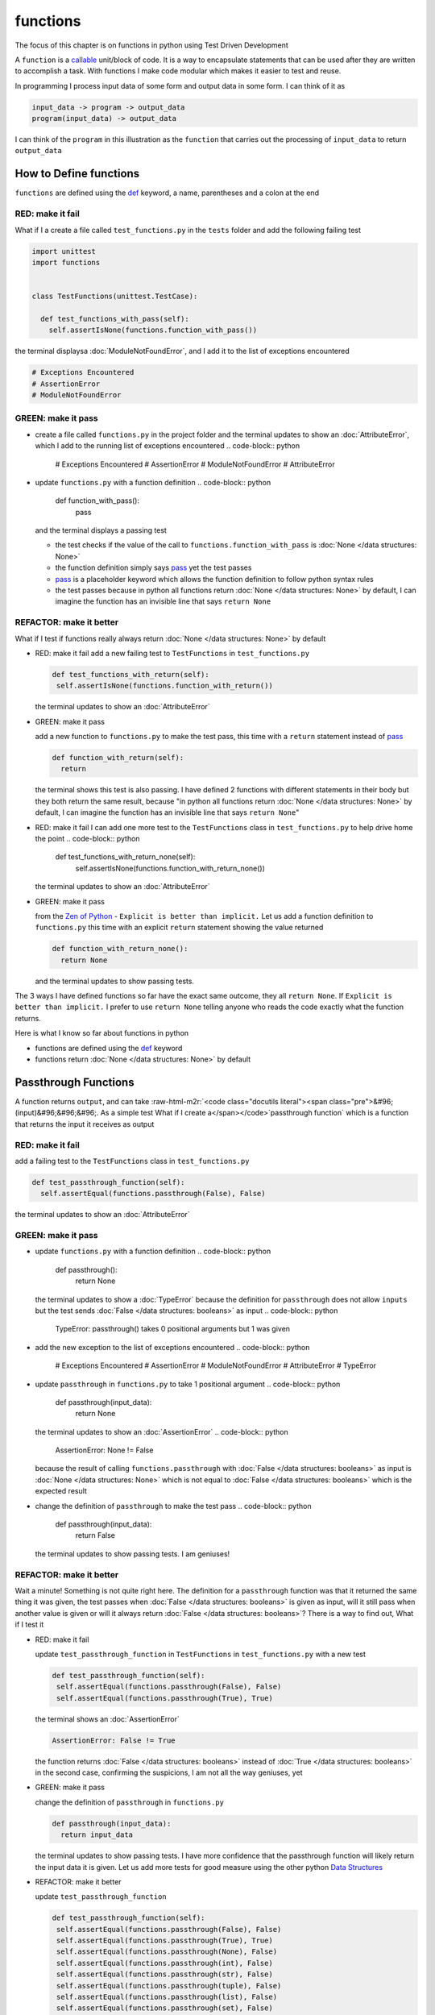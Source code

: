 functions
=========

The focus of this chapter is on functions in python using Test Driven Development

A ``function`` is a `callable <https://docs.python.org/3/glossary.html#term-callable>`_ unit/block of code. It is a way to encapsulate statements that can be used after they are written to accomplish a task. With functions I make code modular which makes it easier to test and reuse.

In programming I process input data of some form and output data in some form. I can think of it as

.. code-block:: python

    input_data -> program -> output_data
    program(input_data) -> output_data

I can think of the ``program`` in this illustration as the ``function`` that carries out the processing of ``input_data`` to return ``output_data``



How to Define functions
-----------------------

``functions`` are defined using the `def <https://docs.python.org/3/reference/lexical_analysis.html#keywords>`_ keyword, a name, parentheses and a colon at the end

RED: make it fail
^^^^^^^^^^^^^^^^^

What if I a create a file called ``test_functions.py`` in the ``tests`` folder and add the following failing test

.. code-block:: python

  import unittest
  import functions


  class TestFunctions(unittest.TestCase):

    def test_functions_with_pass(self):
      self.assertIsNone(functions.function_with_pass())

the terminal displaysa :doc:`ModuleNotFoundError`\ , and I add it to the list of exceptions encountered

.. code-block:: python

  # Exceptions Encountered
  # AssertionError
  # ModuleNotFoundError

GREEN: make it pass
^^^^^^^^^^^^^^^^^^^


* create a file called ``functions.py`` in the project folder and the terminal updates to show an :doc:`AttributeError`\ , which I add to the running list of exceptions encountered
  .. code-block:: python

    # Exceptions Encountered
    # AssertionError
    # ModuleNotFoundError
    # AttributeError

* update ``functions.py`` with a function definition
  .. code-block:: python

    def function_with_pass():
      pass
  and the terminal displays a passing test

  * the test checks if the value of the call to ``functions.function_with_pass`` is :doc:`None </data structures: None>`
  * the function definition simply says `pass <https://docs.python.org/3/reference/lexical_analysis.html#keywords>`_ yet the test passes
  * `pass <https://docs.python.org/3/reference/lexical_analysis.html#keywords>`_ is a placeholder keyword which allows the function definition to follow python syntax rules
  * the test passes because in python all functions return :doc:`None </data structures: None>` by default, I can imagine the function has an invisible line that says ``return None``

REFACTOR: make it better
^^^^^^^^^^^^^^^^^^^^^^^^

What if I test if functions really always return :doc:`None </data structures: None>` by default


*
  RED: make it fail
  add a new failing test to ``TestFunctions`` in ``test_functions.py``

  .. code-block:: python

      def test_functions_with_return(self):
       self.assertIsNone(functions.function_with_return())

  the terminal updates to show an :doc:`AttributeError`

*
  GREEN: make it pass

  add a new function to ``functions.py`` to make the test pass, this time with a ``return`` statement instead of `pass <https://docs.python.org/3/reference/lexical_analysis.html#keywords>`_

  .. code-block:: python

    def function_with_return(self):
      return

  the terminal shows this test is also passing. I have defined 2 functions with different statements in their body but they both return the same result, because "in python all functions return :doc:`None </data structures: None>` by default, I can imagine the function has an invisible line that says ``return None``"

* RED: make it fail
  I can add one more test to the ``TestFunctions`` class in ``test_functions.py`` to help drive home the point
  .. code-block:: python

      def test_functions_with_return_none(self):
       self.assertIsNone(functions.function_with_return_none())
  the terminal updates to show an :doc:`AttributeError`
*
  GREEN: make it pass

  from the `Zen of Python <https://peps.python.org/pep-0020/>`_ - ``Explicit is better than implicit.`` Let us add a function definition to ``functions.py`` this time with an explicit ``return`` statement showing the value returned

  .. code-block:: python

    def function_with_return_none():
      return None

  and the terminal updates to show passing tests.

The 3 ways I have defined functions so far have the exact same outcome, they all ``return None``. If ``Explicit is better than implicit.`` I prefer to use ``return None`` telling anyone who reads the code exactly what the function returns.

Here is what I know so far about functions in python


* functions are defined using the `def <https://docs.python.org/3/reference/lexical_analysis.html#keywords>`_ keyword
* functions return :doc:`None </data structures: None>` by default

Passthrough Functions
---------------------

A function returns ``output``, and can take :raw-html-m2r:`<code class="docutils literal"><span class="pre">&#96;(input)&#96;&#96;&#96;. As a simple test What if I create a</span></code>`\ passthrough function` which is a function that returns the input it receives as output

RED: make it fail
^^^^^^^^^^^^^^^^^

add a failing test to the ``TestFunctions`` class in ``test_functions.py``

.. code-block:: python

    def test_passthrough_function(self):
      self.assertEqual(functions.passthrough(False), False)

the terminal updates to show an :doc:`AttributeError`

GREEN: make it pass
^^^^^^^^^^^^^^^^^^^


* update ``functions.py`` with a function definition
  .. code-block:: python

    def passthrough():
      return None
  the terminal updates to show a :doc:`TypeError` because the definition for ``passthrough`` does not allow ``inputs`` but the test sends :doc:`False </data structures: booleans>` as input
  .. code-block:: python

    TypeError: passthrough() takes 0 positional arguments but 1 was given

* add the new exception to the list of exceptions encountered
  .. code-block:: python

    # Exceptions Encountered
    # AssertionError
    # ModuleNotFoundError
    # AttributeError
    # TypeError

* update ``passthrough`` in ``functions.py`` to take 1 positional argument
  .. code-block:: python

    def passthrough(input_data):
      return None
  the terminal updates to show an :doc:`AssertionError`
  .. code-block:: python

    AssertionError: None != False
  because the result of calling ``functions.passthrough`` with :doc:`False </data structures: booleans>` as input is :doc:`None </data structures: None>` which is not equal to :doc:`False </data structures: booleans>` which is the expected result
* change the definition of ``passthrough`` to make the test pass
  .. code-block:: python

    def passthrough(input_data):
      return False
  the terminal updates to show passing tests. I am geniuses!

REFACTOR: make it better
^^^^^^^^^^^^^^^^^^^^^^^^

Wait a minute! Something is not quite right here. The definition for a ``passthrough`` function was that it returned the same thing it was given, the test passes when :doc:`False </data structures: booleans>` is given as input, will it still pass when another value is given or will it always return :doc:`False </data structures: booleans>`? There is a way to find out, What if I test it


*
  RED: make it fail

  update ``test_passthrough_function`` in ``TestFunctions`` in ``test_functions.py``  with a new test

  .. code-block:: python

      def test_passthrough_function(self):
       self.assertEqual(functions.passthrough(False), False)
       self.assertEqual(functions.passthrough(True), True)

  the terminal shows an :doc:`AssertionError`

  .. code-block:: python

    AssertionError: False != True

  the function returns :doc:`False </data structures: booleans>` instead of :doc:`True </data structures: booleans>` in the second case, confirming the suspicions, I am not all the way geniuses, yet

*
  GREEN: make it pass

  change the definition of ``passthrough`` in ``functions.py``

  .. code-block:: python

    def passthrough(input_data):
      return input_data

  the terminal updates to show passing tests. I have more confidence that the passthrough function will likely return the input data it is given. Let us add more tests for good measure using the other python `Data Structures <./DATA_STRUCTURES.rst>`_

*
  REFACTOR: make it better

  update ``test_passthrough_function``

  .. code-block:: python

      def test_passthrough_function(self):
       self.assertEqual(functions.passthrough(False), False)
       self.assertEqual(functions.passthrough(True), True)
       self.assertEqual(functions.passthrough(None), False)
       self.assertEqual(functions.passthrough(int), False)
       self.assertEqual(functions.passthrough(str), False)
       self.assertEqual(functions.passthrough(tuple), False)
       self.assertEqual(functions.passthrough(list), False)
       self.assertEqual(functions.passthrough(set), False)
       self.assertEqual(functions.passthrough(dict), False)

  the terminal updates to show an :doc:`AssertionError` for each line until I make the input match the output, proving that the passthrough function I have defined returns the input it is given. Hooray! I am geniuses again

Functions with positional arguments
-----------------------------------

I can define the function to take in more than one input, For instance if I am writing a function to perform operations on 2 numbers as I do in :doc:`calculator`\ , the function has to be able to accept the 2 numbers it performs operations on

RED: make it fail
^^^^^^^^^^^^^^^^^

add a new test to ``test_functions.py``, replacing ``my_first_name`` and ``my_last_name`` with your first and last names

.. code-block:: python

    def test_functions_with_positional_arguments(self):
      self.assertEqual(
       functions.passthrough_with_positional_arguments(
         'my_first_name', 'my_last_name'
       ),
       ('my_first_name', 'my_last_name')
      )

the terminal updates to show an :doc:`AttributeError`

GREEN: make it pass
^^^^^^^^^^^^^^^^^^^


* update ``functions.py`` with the solution I know works from ``test_passthrough_function``
  .. code-block:: python

    def passthrough_with_positional_arguments(input_data):
      return input_data
  the terminal updates to show a :doc:`TypeError`
* change the signature of ``passthrough_with_positional_arguments`` to take in more than one argument
  .. code-block:: python

    def passthrough_with_positional_arguments(input_data, second_argument):
      return input_data
  the terminal updates to show an :doc:`AssertionError`
* update ``passthrough_with_positional_arguments`` to return the two arguments it receives
  .. code-block:: python

    def passthrough_with_positional_arguments(input_data, second_argument):
      return input_data, second_argument
  the terminal displays passing tests

REFACTOR: make it better
^^^^^^^^^^^^^^^^^^^^^^^^

How can I make this better?


* I called the first argument ``input_data`` and the second argument ``second_argument``. Technically, both arguments are input data, so I need a better name that is more descriptive, How can I make this better?
* modify the signature of ``passthrough_with_positional_arguments`` to use more descriptive names
  .. code-block:: python

    def passthrough_with_positional_arguments(first_argument, second_argument):
      return first_argument, second_argument
  I still have passing tests
* add another test to ensure that ``passthrough_with_positional_arguments`` outputs data in the order given. update ``test_functions_with_positional_arguments``
  .. code-block:: python

      def test_functions_with_positional_arguments(self):
       self.assertEqual(
         functions.passthrough_with_positional_arguments(
           'my_first_name', 'my_last_name'
         ),
         ('my_first_name', 'my_last_name')
       )
       self.assertEqual(
         functions.passthrough_with_positional_arguments(
           'my_last_name', 'my_first_name'
         ),
         ('my_first_name', 'my_last_name')
       )
  the terminal updates to show an :doc:`AssertionError`
* update the test to the correct output
  .. code-block:: python

      def test_functions_with_positional_arguments(self):
       self.assertEqual(
         functions.passthrough_with_positional_arguments(
           'my_first_name', 'my_last_name'
         ),
         ('my_first_name', 'my_last_name')
       )
       self.assertEqual(
         functions.passthrough_with_positional_arguments(
           'my_last_name', 'my_first_name'
         ),
         ('my_last_name', 'my_first_name')
       )
  the terminal updates to show passing tests
* the function only takes in 2 positional arguments, though there are scenarios where a function needs to take in more arguments. For instance, if I do not know the number of positional arguments that will be given before hand
* update ``test_functions_with_positional_arguments`` with tests for cases where the number of positional arguments received is not known
  .. code-block:: python

      def test_functions_with_positional_arguments(self):
       self.assertEqual(
         functions.passthrough_with_positional_arguments(
           'my_first_name', 'my_last_name'
         ),
         ('my_first_name', 'my_last_name')
       )
       self.assertEqual(
         functions.passthrough_with_positional_arguments(
           'my_last_name', 'my_first_name'
         ),
         ('my_last_name', 'my_first_name')
       )
       self.assertEqual(
         functions.passthrough_with_positional_arguments(
           0, 1, 2, 3
         ),
         (0, 1, 2, 3)
       )
       self.assertEqual(
         functions.passthrough_with_positional_arguments(
           bool, int, float, str, tuple, list, set, dict
         ),
         (bool, int, float, str, tuple, list, set, dict)
       )
  the terminal updates to show a :doc:`TypeError` because 2 positional arguments were expected by the function but 4 were given
* In python I can represent multiple arguments using a starred expression `see arbitrary argument lists <https://docs.python.org/3/tutorial/controlflow.html#arbitrary-argument-lists>`_. Let us update the signature of ``functions_with_positional_arguments`` with a starred expression to take in any number of arguments
  .. code-block:: python

    def passthrough_with_positional_arguments(*arguments):
      return arguments
  the terminal updates to show passing tests

Functions with keyword arguments
--------------------------------

There is an inherent problem with using positional arguments in functions. It requires the inputs to always be supplied in the correct sequence. If the program is dependent on that sequence, then it will behave in an unintended way when it receives input out of order. There is a way to ensure the function behaves correctly regardless of what order the user provides the input - Keyword Arguments

RED: make it fail
^^^^^^^^^^^^^^^^^

add a new test to ``test_functions.py``

.. code-block:: python

    def test_functions_with_keyword_arguments(self):
      self.assertEqual(
       functions.passthrough_with_keyword_arguments(
         first_name='my_first_name',
         last_name='my_last_name'
       ),
       ('my_first_name', 'my_last_name')
      )

the terminal updates to show an :doc:`AttributeError`

GREEN: make it pass
^^^^^^^^^^^^^^^^^^^


* add a function definition to ``functions.py``
  .. code-block:: python

    def passthrough_with_keyword_arguments():
      return None
  the terminal displays
  .. code-block:: python

    TypeError: passthrough_with_keyword_arguments() got an unexpected keyword argument 'first_name'

* alter the function signature to take in a positional argument
  .. code-block:: python

   def passthrough_with_keyword_arguments(first_name):
    return None
  the terminal prints out
  .. code-block:: python

   TypeError: passthrough_with_keyword_arguments() got an unexpected keyword argument 'last_name'

* update the function signature to take in another positional argument
  .. code-block:: python

    def passthrough_with_keyword_arguments(first_name, last_name):
      return None
  the terminal updates to show an :doc:`AssertionError`
* adjust the return statement to make the test pass
  .. code-block:: python

    def passthrough_with_keyword_arguments(first_name, last_name):
      return first_name, last_name
  Eureka! the terminal updates to show passing tests

REFACTOR: make it better
^^^^^^^^^^^^^^^^^^^^^^^^

So far ``passthrough_with_keyword_arguments`` looks the same as ``passthrough_with_positional_arguments`` did when it took in 2 positional arguments, I have not yet seen a difference between a ``positional argument`` and a ``keyword argument``


*
  add a test that puts the input data out of order to see if there is a difference

  .. code-block:: python

      def test_functions_with_keyword_arguments(self):
       self.assertEqual(
         functions.passthrough_with_keyword_arguments(
           first_name='my_first_name',
           last_name='my_last_name'
         ),
         ('my_first_name', 'my_last_name')
       )
       self.assertEqual(
         functions.passthrough_with_keyword_arguments(
           last_name='my_last_name',
           first_name='my_first_name'
         ),
         ('my_first_name', 'my_last_name')
       )

  the terminal updates to show passing tests. Unlike in ``test_functions_with_positional_arguments`` using the name when passing inputs, ensures the function always displays output in the right order regardless of the order in which the input data is given

  the function currently only takes in 2 keyword arguments. What if I wanted a function that can take in any number of keyword arguments? There is a starred expression for keyword arguments - ``**``.

*
  RED: make it fail
  add a test to ``test_functions_with_keyword_arguments``

  .. code-block:: python

      def test_functions_with_keyword_arguments(self):
       self.assertEqual(
         functions.passthrough_with_keyword_arguments(
           first_name='my_first_name',
           last_name='my_last_name'
         ),
         ('my_first_name', 'my_last_name')
       )
       self.assertEqual(
         functions.passthrough_with_keyword_arguments(
           last_name='my_last_name',
           first_name='my_first_name'
         ),
         ('my_first_name', 'my_last_name')
       )
       self.assertEqual(
         functions.passthrough_with_keyword_arguments(
           a=1, b=2, c=3, d=4
         ),
         {}
       )

  the terminal updates to show a :doc:`TypeError`

*
  GREEN: make it pass


  * change the signature of ``passthrough_with_keyword_arguments`` to accept any number of keyword arguments
  .. code-block:: python

    def passthrough_with_keyword_arguments(**keyword_arguments):
      return keyword_arguments
   the terminal updates to show an :doc:`AssertionError` for the previous test that was passing. I have introduced a regression - the new code has caused an old passing test to fail.
  * update the expected result of ``test_functions_with_keyword_arguments`` from the terminal's output
  .. code-block:: python

    def test_functions_with_keyword_arguments(self):
    self.assertEqual(
      functions.passthrough_with_keyword_arguments(
        first_name='my_first_name',
        last_name='my_last_name'
      ),
      {'first_name': 'my_first_name', 'last_name': 'my_last_name'}
    )
   the terminal updates to show an :doc:`AssertionError` for the next test that was passing. I have another regression
  * change the next test to make the output match the expectation
  .. code-block:: python

      def test_functions_with_keyword_arguments(self):
        self.assertEqual(
          functions.passthrough_with_keyword_arguments(
            first_name='my_first_name',
            last_name='my_last_name'
          ),
          {'first_name': 'my_first_name', 'last_name': 'my_last_name'}
        )
        self.assertEqual(
          functions.passthrough_with_keyword_arguments(
            last_name='my_last_name',
            first_name='my_first_name'
          ),
          {'first_name': 'my_first_name', 'last_name': 'my_last_name'}
        )
   the terminal updates to show an :doc:`AssertionError` for the last test I added
  * time to match the last test to the expected value in the comparison
  .. code-block:: python

    def test_functions_with_keyword_arguments(self):
    self.assertEqual(
      functions.passthrough_with_keyword_arguments(
        first_name='my_first_name',
        last_name='my_last_name'
      ),
      {'first_name': 'my_first_name', 'last_name': 'my_last_name'}
    )
    self.assertEqual(
      functions.passthrough_with_keyword_arguments(
        last_name='my_last_name',
        first_name='my_first_name'
      ),
      {'first_name': 'my_first_name', 'last_name': 'my_last_name'}
    )
    self.assertEqual(
      functions.passthrough_with_keyword_arguments(
        a=1, b=2, c=3, d=4
      ),
      {'a': 1, 'b': 2, 'c': 3, 'd': 4}
    )
   the terminal updates to show passing tests. I now know that keyword arguments are treated as :doc:`data structures: dictionaries` in python

*
  REFACTOR: make it better

  add one more test to ``test_functions_with_keyword_arguments`` to drill the lesson

  .. code-block:: python

      def test_functions_with_keyword_arguments(self):
       self.assertEqual(
         functions.passthrough_with_keyword_arguments(
           first_name='my_first_name',
           last_name='my_last_name'
         ),
         {'first_name': 'my_first_name', 'last_name': 'my_last_name'}
       )
       self.assertEqual(
         functions.passthrough_with_keyword_arguments(
           last_name='my_last_name',
           first_name='my_first_name'
         ),
         {'first_name': 'my_first_name', 'last_name': 'my_last_name'}
       )
       self.assertEqual(
         functions.passthrough_with_keyword_arguments(
           a=1, b=2, c=3, d=4
         ),
         {'a': 1, 'b': 2, 'c': 3, 'd': 4}
       )
       self.assertEqual(
         functions.passthrough_with_keyword_arguments(
           a_boolean=bool,
           an_integer=int,
           a_float=float,
           a_string=str,
           a_tuple=tuple,
           a_list=list,
           a_set=set,
           a_dictionary=dict
         ),
         {}
       )

  the terminal updates to show an :doc:`AssertionError` and I update the test with the right values to make the test pass

  .. code-block:: python

      self.assertEqual(
       functions.passthrough_with_keyword_arguments(
         a_boolean=bool,
         an_integer=int,
         a_float=float,
         a_string=str,
         a_tuple=tuple,
         a_list=list,
         a_set=set,
         a_dictionary=dict
       ),
       {
         'a_boolean': bool,
         'an_integer': int,
         'a_float': float,
         'a_string': str,
         'a_tuple': tuple,
         'a_list': list,
         'a_set': set,
         'a_dictionary': dict
       }
      )

Functions with positional and keyword arguments
-----------------------------------------------

I could also define functions to take in both positional arguments and keyword arguments

RED: make it fail
^^^^^^^^^^^^^^^^^

add a new failing test to ``test_functions.py``

.. code-block:: python

    def test_functions_with_positional_and_keyword_arguments(self):
      self.assertEqual(
       functions.accepts_positional_and_keyword_arguments(
         last_name='my_last_name', 'my_first_name'
       ),
       {}
      )

the terminal updates to show a ``SyntaxError`` because I put a positional argument after a keyword argument and I update the running list of exceptions encountered

.. code-block:: python

  # Exceptions Encountered
  # AssertionError
  # ModuleNotFoundError
  # AttributeError
  # TypeError
  # SyntaxError

GREEN: make it pass
^^^^^^^^^^^^^^^^^^^


* fix the order of arguments in ``test_functions_with_positional_and_keyword_arguments``
  .. code-block:: python

    def test_functions_with_positional_and_keyword_arguments(self):
      self.assertEqual(
       functions.accepts_positional_and_keyword_arguments('my_first_name', last_name='my_last_name'),
       {}
      )
  the terminal updates to show an :doc:`AttributeError`
* add a definition for the function to ``functions.py``
  .. code-block:: python

    def accepts_positional_and_keyword_arguments():
      return None
  the terminal updates to show a :doc:`TypeError`
  .. code-block:: python

    TypeError: accepts_positional_and_keyword_arguments() got an unexpected keyword argument 'last_name'

* modify the function signature to take in an argument
  .. code-block:: python

    def accepts_positional_and_keyword_arguments(last_name):
      return None
  the terminal updates to show another :doc:`TypeError`
  .. code-block:: python

    TypeError: accepts_positional_and_keyword_arguments() got multiple values for argument 'last_name'

* add another argument to the function signature
  .. code-block:: python

    def accepts_positional_and_keyword_arguments(last_name, first_name):
      return None
  the terminal shows the same error even though I have 2 different arguments. I need a way to let the program know which argument is positional and which is a keyword argument
* reorder the arguments in the signature
  .. code-block:: python

    def accepts_positional_and_keyword_arguments(first_name, last_name):
      return None
  the terminal updates to show an :doc:`AssertionError`
* edit the return statement to make the test pass
  .. code-block:: python

    def accepts_positional_and_keyword_arguments(first_name, last_name):
      return first_name, last_name
  the terminal updates the :doc:`AssertionError` with the values I just added
* modify ``test_functions_with_positional_and_keyword_arguments`` to make the results match the expectation
  .. code-block:: python

      def test_functions_with_positional_and_keyword_arguments(self):
       self.assertEqual(
         functions.accepts_positional_and_keyword_arguments(
           'my_first_name', last_name='my_last_name'
         ),
         ('my_first_name', 'my_last_name')
       )
  the terminal displays passing tests

REFACTOR: make it better
^^^^^^^^^^^^^^^^^^^^^^^^

Hold on a second. This looks exactly like what I did in ``test_functions_with_positional_arguments``. I cannot tell from the function signature which argument is positional and which is a keyword argument and do not want to wait for the function to fail when I send in values to figure it out


* change the function signature of ``accepts_positional_and_keyword_arguments`` to have a default value for the keyword argument
  .. code-block:: python

    def accepts_positional_and_keyword_arguments(first_name, last_name=None):
      return first_name, last_name
  all tests are still passing
* I did not add a default argument for ``first_name``, What if I test What would happen if I did
  .. code-block:: python

    def accepts_positional_and_keyword_arguments(first_name=None, last_name=None):
      return first_name, last_name
  I still have passing tests. It looks like python lets us use default arguments with no issues, and I can provide keyword arguments positionally without using the name. add another test to prove this
* add a test to ``test_functions_with_positional_and_keyword_arguments``
  .. code-block:: python

      def test_functions_with_positional_and_keyword_arguments(self):
       self.assertEqual(
         functions.accepts_positional_and_keyword_arguments(
           'my_first_name', last_name='my_last_name'
         ),
         ('my_first_name', 'my_last_name')
       )
       self.assertEqual(
         functions.accepts_positional_and_keyword_arguments(
           'my_first_name', 'my_last_name'
         ),
         ('my_first_name', 'my_last_name')
       )
  all the tests are still passing. The problem here is without the names the program is going to take the input data in the order I provide it so it is better to be explicit with the names because from the `Zen of Python <https://peps.python.org/pep-0020/>`_ ``Explicit is better than implicit.``
* add 2 tests, this time for an unknown number of positional and keyword arguments
  .. code-block:: python

    def test_functions_with_positional_and_keyword_arguments(self):
      self.assertEqual(
       functions.accepts_positional_and_keyword_arguments(
         'my_first_name', last_name='my_last_name'
       ),
       ('my_first_name', 'my_last_name')
      )
      self.assertEqual(
       functions.accepts_positional_and_keyword_arguments(
         'my_first_name', 'my_last_name'
       ),
       ('my_first_name', 'my_last_name')
      )
      self.assertEqual(
       functions.accepts_positional_and_keyword_arguments(),
       (None, None)
      )
      self.assertEqual(
       functions.accepts_positional_and_keyword_arguments(
         bool, int, float, str, tuple, list, set, dict,
         a_boolean=bool, an_integer=int, a_float=float,
         a_string=str, a_tuple=tuple, a_list=list,
         a_set=set, a_dictionary=dict
       ),
       ()
      )
  the terminal updates to show a :doc:`TypeError` because the function signature specifically only has two keyword arguments which are not provided in the call
* using what I know from previous tests I can alter the function to use starred expressions
  .. code-block:: python

    def accepts_positional_and_keyword_arguments(*args, **kwargs):
      return args, kwargs
  the terminal updates to show a failure for a previous passing test
  .. code-block:: python

      def test_functions_with_positional_and_keyword_arguments(self):
    >    self.assertEqual(
         functions.accepts_positional_and_keyword_arguments('my_first_name', last_name='my_last_name'),
         ('my_first_name', 'my_last_name')
       )
    E    AssertionError: Tuples differ: (('my_first_name',), {'last_name': 'my_last_name'}) != ('my_first_name', 'my_last_name')

* I will comment out the other tests for a bit, so I can focus on the failing test
  .. code-block:: python

      def test_functions_with_positional_and_keyword_arguments(self):
       self.assertEqual(
         functions.accepts_positional_and_keyword_arguments(
           'my_first_name', last_name='my_last_name'
         ),
         ('my_first_name', 'my_last_name')
       )
       # self.assertEqual(
       #  functions.accepts_positional_and_keyword_arguments(
       #    'my_first_name', 'my_last_name'
       #  ),
       #   (('my_first_name', 'last_name'), {})
       # )
       # self.assertEqual(
       #   functions.accepts_positional_and_keyword_arguments(),
       #   (None, None)
       # )
       # self.assertEqual(
       # functions.accepts_positional_and_keyword_arguments(
       #   bool, int, float, str, tuple, list, set, dict,a_boolean=bool, an_integer=int, a_float=float,a_string=str, a_tuple=tuple, a_list=list, a_set=set,
       #   a_dictionary=dict
       #   ),
       #   ()
       # )

* update the expected values in the test to make it pass
  .. code-block:: python

       self.assertEqual(
         functions.accepts_positional_and_keyword_arguments(
           'my_first_name', last_name='my_last_name'
         ),
         (('my_first_name',), {'last_name': 'my_last_name'})
       )
  the terminal updates to show tests passing, with the positional argument in parentheses and the keyword argument in curly braces
* uncomment the next test
  .. code-block:: python

       self.assertEqual(
         functions.accepts_positional_and_keyword_arguments(
           'my_first_name', 'my_last_name'
         ),
         (('my_first_name', 'last_name'), {})
       )
  the terminal updates to show
  .. code-block:: python

    >    self.assertEqual(
         functions.accepts_positional_and_keyword_arguments('my_first_name', 'my_last_name'),
         (('my_first_name', 'last_name'), {})
       )
    E    AssertionError: Tuples differ: (('my_first_name', 'my_last_name'), {}) != (('my_first_name', 'last_name'), {})

* update the test to make it pass with both positional arguments in parentheses and empty curly braces since there are no keyword arguments
  .. code-block:: python

       self.assertEqual(
         functions.accepts_positional_and_keyword_arguments(
           'my_first_name', 'my_last_name'
         ),
         (('my_first_name', 'my_last_name'), {})
       )
  the terminal updates to show passing tests
* uncomment the next test to see it fail
  .. code-block:: python

       self.assertEqual(
         functions.accepts_positional_and_keyword_arguments(),
         (None, None)
       )
  the terminal updates to show an :doc:`AssertionError`
  .. code-block:: python

    AssertionError: Tuples differ: ((), {}) != (None, None)

* update the test to make it pass with empty parentheses and curly braces as the expectation since no positional or keyword arguments were provided as inputs
  .. code-block:: python

       self.assertEqual(
         functions.accepts_positional_and_keyword_arguments(),
         ((), {})
       )

* uncomment the last test to see it fail and the terminal updates to show an :doc:`AssertionError`
  .. code-block:: python

    AssertionError: Tuples differ: ((<class 'bool'>, <class 'int'>, <class 'f[307 chars]t'>}) != ()

* update the test to make it pass
  .. code-block:: python

       self.assertEqual(
         functions.accepts_positional_and_keyword_arguments(
           bool, int, float, str, tuple, list, set, dict,
           a_boolean=bool, an_integer=int, a_float=float,
           a_string=str, a_tuple=tuple, a_list=list,
           a_set=set, a_dictionary=dict
         ),
         (
           (bool, int, float, str, tuple, list, set, dict,),
           {
            'a_boolean': bool,
            'an_integer': int,
            'a_float': float,
            'a_string': str,
            'a_tuple': tuple,
            'a_list': list,
            'a_set': set,
            'a_dictionary': dict
           }
         )
       )
  the terminal updates to show passing tests
* From what I have seen so far, in python

  * positional arguments are represented as :doc:`tuples` with parentheses - ``()``
  * keyword arguments are represented as :doc:`data structures: dictionaries` with curly braces - ``{}``
  * I can use ``*name`` to represent any number of positional arguments
  * I can use ``**name`` to represent any number of keyword arguments
  * I can define default values for arguments
  * positional arguments must come before keyword arguments

Singleton Functions
-------------------

A singleton function is a function that returns the same thing every time it is called.

RED: make it fail
^^^^^^^^^^^^^^^^^

add a test to ``test_functions.py``

.. code-block:: python

    def test_singleton_function(self):
      self.assertEqual(functions.singleton(), 'my_first_name')

the terminal updates to show an :doc:`AttributeError`

GREEN: make it pass
^^^^^^^^^^^^^^^^^^^

update ``functions.py`` to make it pass

.. code-block:: python

  def singleton():
    return 'my_first_name'

REFACTOR: make it better
^^^^^^^^^^^^^^^^^^^^^^^^

add a new test that checks if a singleton that accepts inputs returns the same value when it is given inputs


* update ``test_functions.py``
  .. code-block:: python

      def test_singleton_function_with_input(self):
       self.assertEqual(functions.singleton_with_input('Bob', 'James', 'Frank'), 'joe')
       self.assertEqual(functions.singleton_with_input('a', 2, 'c', 3), 'joe')
  the terminal updates to show an :doc:`AttributeError`
* add a function for ``singleton_with_inputs`` to ``functions.py`` to make the test pass
  .. code-block:: python

    def singleton_with_inputs(*args):
      return 'joe'

*WELL DONE!*
You now know


* that singleton functions return the same thing every time they are called
* that positional arguments are represented as :doc:`tuples` with parentheses - ``()``
* that keyword arguments are represented as :doc:`data structures: dictionaries` with curly braces - ``{}``
* how to write functions in python that can take in any number of positional or keyword arguments as inputs
* I can use ``*name`` to represent any number of positional arguments
* I can use ``**name`` to represent any number of keyword arguments
* I can define default values for arguments
* positional arguments must come before keyword arguments

Do you want to read more?


* `functions <https://docs.python.org/3/glossary.html#term-function>`_
* `methods <https://docs.python.org/3/glossary.html#term-method>`_
* `parameters <https://docs.python.org/3/glossary.html#term-parameter>`_
* `function definitions <https://docs.python.org/3/reference/compound_stmts.html#function-definitions>`_
* `nested scope <https://docs.python.org/3/glossary.html#term-nested-scope>`_
